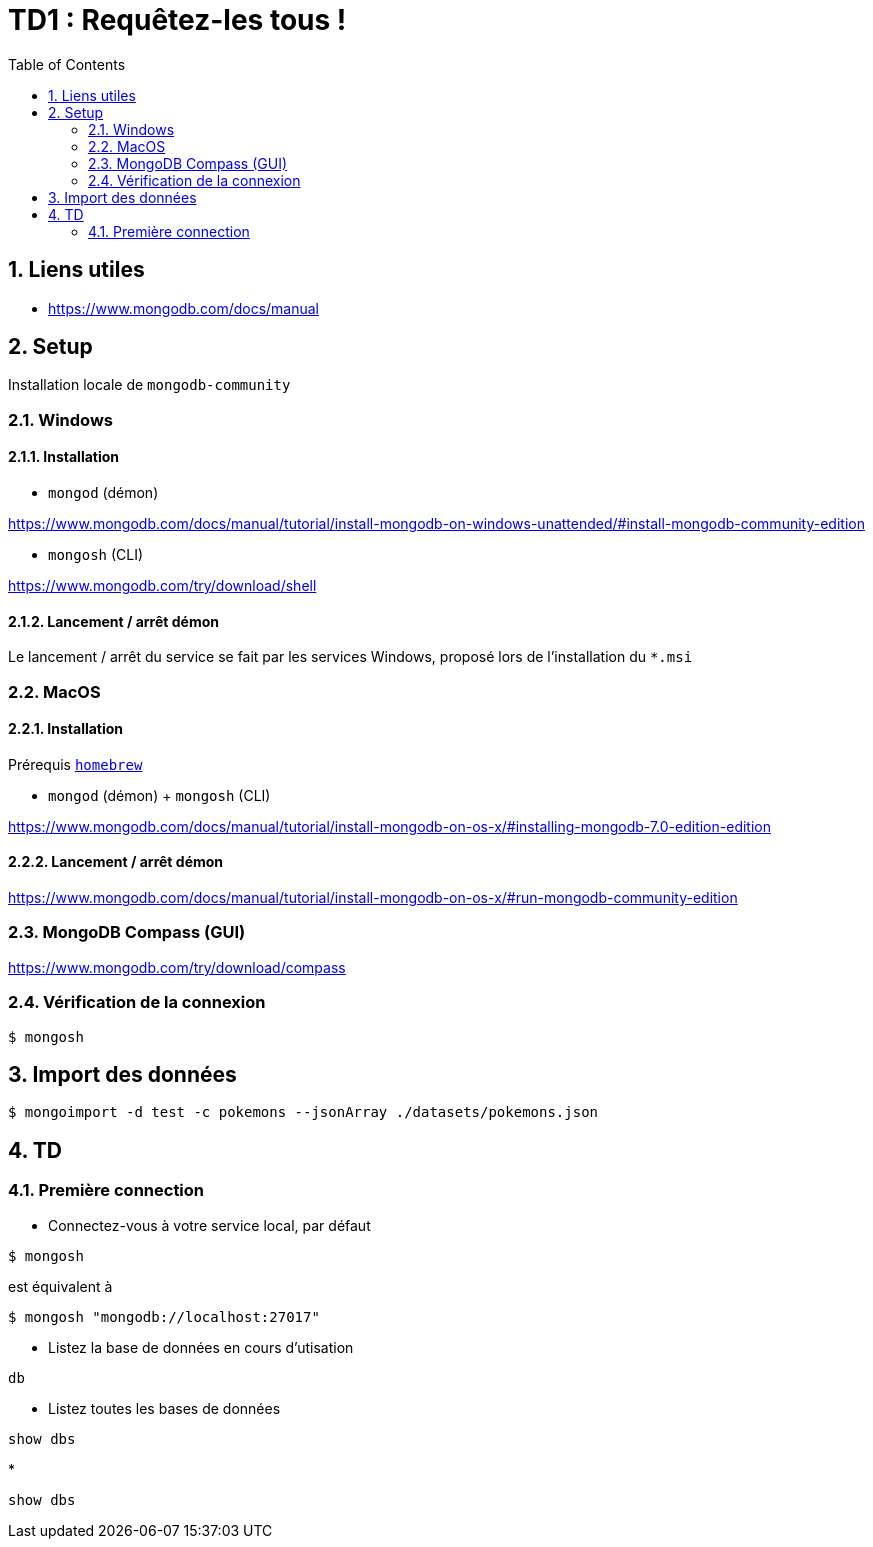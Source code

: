 = TD1 : Requêtez-les tous !
:numbered:
:toc: left

== Liens utiles

* https://www.mongodb.com/docs/manual


== Setup

Installation locale de `mongodb-community`

=== Windows

==== Installation

* `mongod` (démon)

https://www.mongodb.com/docs/manual/tutorial/install-mongodb-on-windows-unattended/#install-mongodb-community-edition

* `mongosh` (CLI)

https://www.mongodb.com/try/download/shell

==== Lancement / arrêt démon

Le lancement / arrêt du service se fait par les services Windows, proposé lors de l'installation du `*.msi`

=== MacOS

==== Installation

Prérequis https://brew.sh/[`homebrew`]

* `mongod` (démon) + `mongosh` (CLI)

https://www.mongodb.com/docs/manual/tutorial/install-mongodb-on-os-x/#installing-mongodb-7.0-edition-edition

==== Lancement / arrêt démon

https://www.mongodb.com/docs/manual/tutorial/install-mongodb-on-os-x/#run-mongodb-community-edition

=== MongoDB Compass (GUI)

https://www.mongodb.com/try/download/compass

=== Vérification de la connexion

```
$ mongosh
```

== Import des données

```
$ mongoimport -d test -c pokemons --jsonArray ./datasets/pokemons.json
```

== TD

=== Première connection

* Connectez-vous à votre service local, par défaut

```
$ mongosh
```

est équivalent à

```
$ mongosh "mongodb://localhost:27017"
```

* Listez la base de données en cours d'utisation

```
db
```

* Listez toutes les bases de données

```
show dbs
```

* 

```
show dbs
```